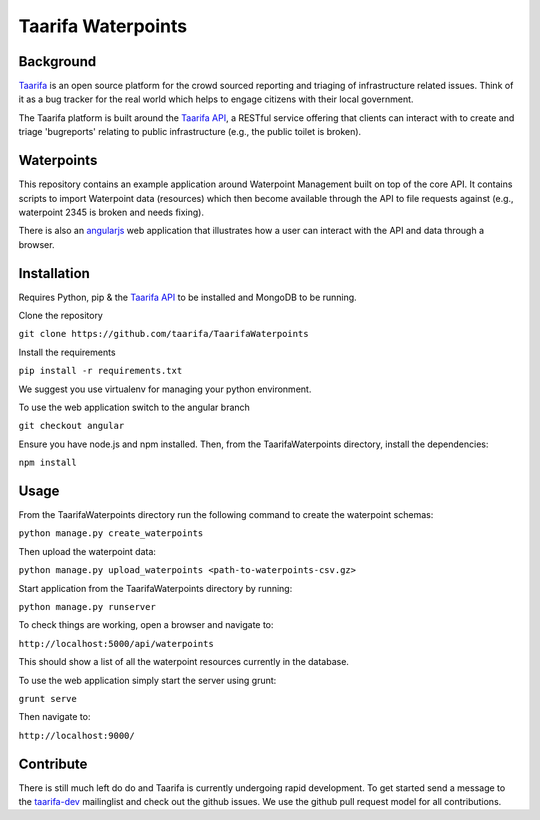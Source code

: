 Taarifa Waterpoints
===================

Background
__________

Taarifa_ is an open source platform for the crowd sourced reporting and triaging of infrastructure related issues. Think of it as a bug tracker for the real world which helps to engage citizens with their local government.

The Taarifa platform is built around the `Taarifa API`_, a RESTful service offering that clients can interact with to create and triage 'bugreports' relating to public infrastructure (e.g., the public toilet is broken).


Waterpoints
___________

This repository contains an example application around Waterpoint Management built on top of the core API.
It contains scripts to import Waterpoint data (resources) which then become available through the API to file requests against (e.g., waterpoint 2345 is broken and needs fixing).

There is also an angularjs_ web application that illustrates how a user can interact with the API and data through a browser.

Installation
____________

Requires Python, pip & the `Taarifa API`_ to be installed and MongoDB to be running.

Clone the repository

``git clone https://github.com/taarifa/TaarifaWaterpoints``

Install the requirements

``pip install -r requirements.txt``

We suggest you use virtualenv for managing your python environment.

To use the web application switch to the angular branch

``git checkout angular``

Ensure you have node.js and npm installed. Then, from the TaarifaWaterpoints directory, install the dependencies:

``npm install``


Usage
_____

From the TaarifaWaterpoints directory run the following command to create the waterpoint schemas:

``python manage.py create_waterpoints``

Then upload the waterpoint data:

``python manage.py upload_waterpoints <path-to-waterpoints-csv.gz>``

Start application from the TaarifaWaterpoints directory by running:

``python manage.py runserver``

To check things are working, open a browser and navigate to:

``http://localhost:5000/api/waterpoints``

This should show a list of all the waterpoint resources currently in the database.

To use the web application simply start the server using grunt:

``grunt serve``

Then navigate to:

``http://localhost:9000/``


Contribute
__________

There is still much left do do and Taarifa is currently undergoing rapid development. To get started send a message to the taarifa-dev_ mailinglist and check out the github issues. We use the github pull request model for all contributions.

.. _Taarifa: http://taarifa.org
.. _taarifa-dev: https://groups.google.com/forum/#!forum/taarifa-dev
.. _Taarifa API: http://github.com/taarifa/TaarifaAPI
.. _angularjs: https://angularjs.org/
